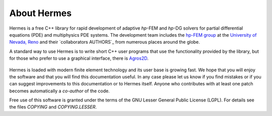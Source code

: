 ============
About Hermes
============

Hermes is a free C++ library for rapid development of
adaptive *hp*-FEM and *hp*-DG solvers for partial differential equations (PDE)
and multiphysics PDE systems. The development team includes the 
`hp-FEM group <http://hpfem.org/>`_ at the `University of Nevada, Reno <http://www.unr.edu>`_ 
and their `collaborators AUTHORS`_ 
from numerous places around the globe.

A standard way to use Hermes is to write short C++ user programs 
that use the functionality provided by the library, but for 
those who prefer to use a graphical interface, there is 
`Agros2D <http://hpfem.org/agros2d/>`_. 

.. figure:: img/agros.png
   :align: center 
   :scale: 50 %   
   :figclass: align-center
   :alt: Agros snapshot.

Hermes is loaded with modern finite element technology and its user base is 
growing fast. We hope that you will enjoy the software and that you will find 
this documentation useful. In any case please let us know if you find mistakes 
or if you can suggest improvements to this documentation or to Hermes itself.
Anyone who contributes with at least one patch becomes automatically a 
`co-author` of the code.

Free use of this software is granted under the terms of the GNU Lesser General
Public License (LGPL). For details see the files `COPYING` and `COPYING.LESSER`.

